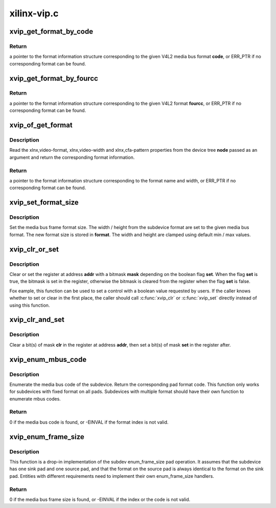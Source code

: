 .. -*- coding: utf-8; mode: rst -*-

============
xilinx-vip.c
============



.. _xref_xvip_get_format_by_code:

xvip_get_format_by_code
=======================

.. c:function:: const struct xvip_video_format * xvip_get_format_by_code (unsigned int code)

    Retrieve format information for a media bus code

    :param unsigned int code:
        the format media bus code



Return
------

a pointer to the format information structure corresponding to the
given V4L2 media bus format **code**, or ERR_PTR if no corresponding format can
be found.




.. _xref_xvip_get_format_by_fourcc:

xvip_get_format_by_fourcc
=========================

.. c:function:: const struct xvip_video_format * xvip_get_format_by_fourcc (u32 fourcc)

    Retrieve format information for a 4CC

    :param u32 fourcc:
        the format 4CC



Return
------

a pointer to the format information structure corresponding to the
given V4L2 format **fourcc**, or ERR_PTR if no corresponding format can be
found.




.. _xref_xvip_of_get_format:

xvip_of_get_format
==================

.. c:function:: const struct xvip_video_format * xvip_of_get_format (struct device_node * node)

    Parse a device tree node and return format information

    :param struct device_node * node:
        the device tree node



Description
-----------

Read the xlnx,video-format, xlnx,video-width and xlnx,cfa-pattern properties
from the device tree **node** passed as an argument and return the corresponding
format information.



Return
------

a pointer to the format information structure corresponding to the
format name and width, or ERR_PTR if no corresponding format can be found.




.. _xref_xvip_set_format_size:

xvip_set_format_size
====================

.. c:function:: void xvip_set_format_size (struct v4l2_mbus_framefmt * format, const struct v4l2_subdev_format * fmt)

    Set the media bus frame format size

    :param struct v4l2_mbus_framefmt * format:
        V4L2 frame format on media bus

    :param const struct v4l2_subdev_format * fmt:
        media bus format



Description
-----------

Set the media bus frame format size. The width / height from the subdevice
format are set to the given media bus format. The new format size is stored
in **format**. The width and height are clamped using default min / max values.




.. _xref_xvip_clr_or_set:

xvip_clr_or_set
===============

.. c:function:: void xvip_clr_or_set (struct xvip_device * xvip, u32 addr, u32 mask, bool set)

    Clear or set the register with a bitmask

    :param struct xvip_device * xvip:
        Xilinx Video IP device

    :param u32 addr:
        address of register

    :param u32 mask:
        bitmask to be set or cleared

    :param bool set:
        boolean flag indicating whether to set or clear



Description
-----------

Clear or set the register at address **addr** with a bitmask **mask** depending on
the boolean flag **set**. When the flag **set** is true, the bitmask is set in
the register, otherwise the bitmask is cleared from the register
when the flag **set** is false.


Fox eample, this function can be used to set a control with a boolean value
requested by users. If the caller knows whether to set or clear in the first
place, the caller should call :c:func:`xvip_clr` or :c:func:`xvip_set` directly instead of
using this function.




.. _xref_xvip_clr_and_set:

xvip_clr_and_set
================

.. c:function:: void xvip_clr_and_set (struct xvip_device * xvip, u32 addr, u32 clr, u32 set)

    Clear and set the register with a bitmask

    :param struct xvip_device * xvip:
        Xilinx Video IP device

    :param u32 addr:
        address of register

    :param u32 clr:
        bitmask to be cleared

    :param u32 set:
        bitmask to be set



Description
-----------

Clear a bit(s) of mask **clr** in the register at address **addr**, then set
a bit(s) of mask **set** in the register after.




.. _xref_xvip_enum_mbus_code:

xvip_enum_mbus_code
===================

.. c:function:: int xvip_enum_mbus_code (struct v4l2_subdev * subdev, struct v4l2_subdev_pad_config * cfg, struct v4l2_subdev_mbus_code_enum * code)

    Enumerate the media format code

    :param struct v4l2_subdev * subdev:
        V4L2 subdevice

    :param struct v4l2_subdev_pad_config * cfg:
        V4L2 subdev pad configuration

    :param struct v4l2_subdev_mbus_code_enum * code:
        returning media bus code



Description
-----------

Enumerate the media bus code of the subdevice. Return the corresponding
pad format code. This function only works for subdevices with fixed format
on all pads. Subdevices with multiple format should have their own
function to enumerate mbus codes.



Return
------

0 if the media bus code is found, or -EINVAL if the format index
is not valid.




.. _xref_xvip_enum_frame_size:

xvip_enum_frame_size
====================

.. c:function:: int xvip_enum_frame_size (struct v4l2_subdev * subdev, struct v4l2_subdev_pad_config * cfg, struct v4l2_subdev_frame_size_enum * fse)

    Enumerate the media bus frame size

    :param struct v4l2_subdev * subdev:
        V4L2 subdevice

    :param struct v4l2_subdev_pad_config * cfg:
        V4L2 subdev pad configuration

    :param struct v4l2_subdev_frame_size_enum * fse:
        returning media bus frame size



Description
-----------

This function is a drop-in implementation of the subdev enum_frame_size pad
operation. It assumes that the subdevice has one sink pad and one source
pad, and that the format on the source pad is always identical to the
format on the sink pad. Entities with different requirements need to
implement their own enum_frame_size handlers.



Return
------

0 if the media bus frame size is found, or -EINVAL
if the index or the code is not valid.


